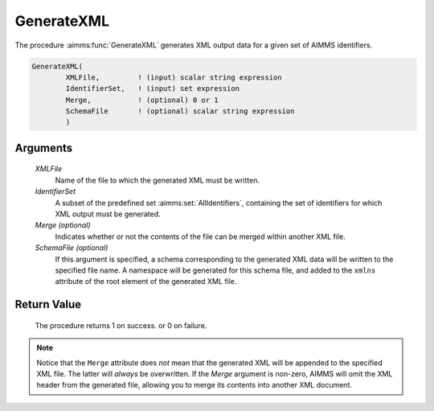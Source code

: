 .. aimms:procedure:: GenerateXML(XMLFile, IdentifierSet[, Merge, SchemaFile])

.. _GenerateXML:

GenerateXML
===========

The procedure :aimms:func:`GenerateXML` generates XML output data for a given set
of AIMMS identifiers.

.. code-block:: aimms

    GenerateXML(
            XMLFile,         ! (input) scalar string expression
            IdentifierSet,   ! (input) set expression
            Merge,           ! (optional) 0 or 1
            SchemaFile       ! (optional) scalar string expression
            )

Arguments
---------

    *XMLFile*
        Name of the file to which the generated XML must be written.

    *IdentifierSet*
        A subset of the predefined set :aimms:set:`AllIdentifiers`, containing the set of
        identifiers for which XML output must be generated.

    *Merge (optional)*
        Indicates whether or not the contents of the file can be merged within
        another XML file.

    *SchemaFile (optional)*
        If this argument is specified, a schema corresponding to the generated
        XML data will be written to the specified file name. A namespace will be
        generated for this schema file, and added to the ``xmlns`` attribute of
        the root element of the generated XML file.

Return Value
------------

    The procedure returns 1 on success. or 0 on failure.

.. note::

    Notice that the ``Merge`` attribute does *not* mean that the generated
    XML will be appended to the specified XML file. The latter will *always*
    be overwritten. If the *Merge* argument is non-zero, AIMMS will omit the
    XML header from the generated file, allowing you to merge its contents
    into another XML document.

.. seealso::

    The procedures :aimms:func:`ReadGeneratedXML`, :aimms:func:`ReadXML`, :aimms:func:`WriteXML`. Generating XML data is
    discussed in full detail in Section 30.3 of the `Language Reference <https://documentation.aimms.com/_downloads/AIMMS_ref.pdf>`__.
